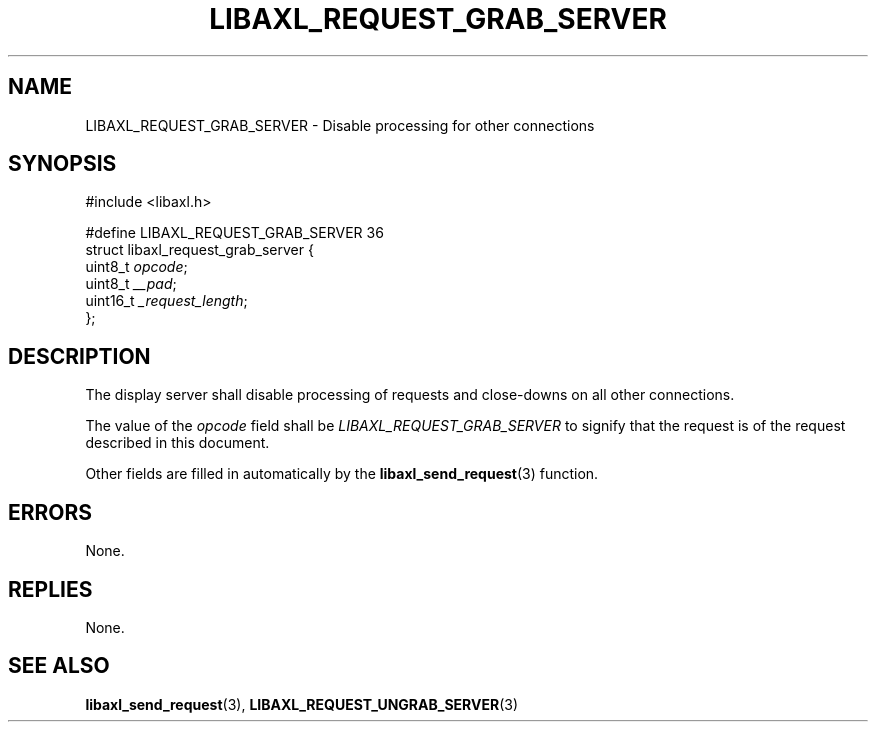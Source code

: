 .TH LIBAXL_REQUEST_GRAB_SERVER 3 libaxl
.SH NAME
LIBAXL_REQUEST_GRAB_SERVER - Disable processing for other connections
.SH SYNOPSIS
.nf
#include <libaxl.h>

#define LIBAXL_REQUEST_GRAB_SERVER 36
struct libaxl_request_grab_server {
        uint8_t  \fIopcode\fP;
        uint8_t  \fI__pad\fP;
        uint16_t \fI_request_length\fP;
};
.fi
.SH DESCRIPTION
The display server shall disable processing of
requests and close-downs on all other connections.
.PP
The value of the
.I opcode
field shall be
.I LIBAXL_REQUEST_GRAB_SERVER
to signify that the request is of the
request described in this document.
.PP
Other fields are filled in automatically by the
.BR libaxl_send_request (3)
function.
.SH ERRORS
None.
.SH REPLIES
None.
.SH SEE ALSO
.BR libaxl_send_request (3),
.BR LIBAXL_REQUEST_UNGRAB_SERVER (3)
